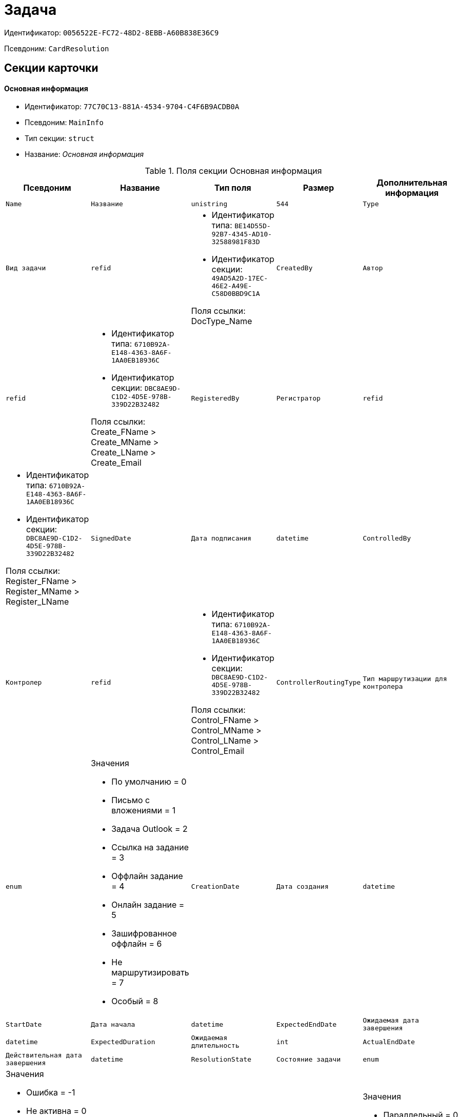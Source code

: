 = Задача

Идентификатор: `0056522E-FC72-48D2-8EBB-A60B838E36C9`

Псевдоним: `CardResolution`

== Секции карточки

==== Основная информация

* Идентификатор: `77C70C13-881A-4534-9704-C4F6B9ACDB0A`

* Псевдоним: `MainInfo`

* Тип секции: `struct`

* Название: _Основная информация_

.Поля секции Основная информация
|===
|Псевдоним|Название|Тип поля|Размер|Дополнительная информация 

a|`Name`
a|`Название`
a|`unistring`
a|`544`

a|`Type`
a|`Вид задачи`
a|`refid`
a|* Идентификатор типа: `BE14D55D-92B7-4345-AD10-32588981F83D`
* Идентификатор секции: `49AD5A2D-17EC-46E2-A49E-C58D0BBD9C1A`

Поля ссылки: 
DocType_Name

a|`CreatedBy`
a|`Автор`
a|`refid`
a|* Идентификатор типа: `6710B92A-E148-4363-8A6F-1AA0EB18936C`
* Идентификатор секции: `DBC8AE9D-C1D2-4D5E-978B-339D22B32482`

Поля ссылки: 
Create_FName > Create_MName > Create_LName > Create_Email

a|`RegisteredBy`
a|`Регистратор`
a|`refid`
a|* Идентификатор типа: `6710B92A-E148-4363-8A6F-1AA0EB18936C`
* Идентификатор секции: `DBC8AE9D-C1D2-4D5E-978B-339D22B32482`

Поля ссылки: 
Register_FName > Register_MName > Register_LName

a|`SignedDate`
a|`Дата подписания`
a|`datetime`

a|`ControlledBy`
a|`Контролер`
a|`refid`
a|* Идентификатор типа: `6710B92A-E148-4363-8A6F-1AA0EB18936C`
* Идентификатор секции: `DBC8AE9D-C1D2-4D5E-978B-339D22B32482`

Поля ссылки: 
Control_FName > Control_MName > Control_LName > Control_Email

a|`ControllerRoutingType`
a|`Тип маршрутизации для контролера`
a|`enum`
a|.Значения
* По умолчанию = 0
* Письмо с вложениями = 1
* Задача Outlook = 2
* Ссылка на задание = 3
* Оффлайн задание = 4
* Онлайн задание = 5
* Зашифрованное оффлайн = 6
* Не маршрутизировать = 7
* Особый = 8


a|`CreationDate`
a|`Дата создания`
a|`datetime`

a|`StartDate`
a|`Дата начала`
a|`datetime`

a|`ExpectedEndDate`
a|`Ожидаемая дата завершения`
a|`datetime`

a|`ExpectedDuration`
a|`Ожидаемая длительность`
a|`int`

a|`ActualEndDate`
a|`Действительная дата завершения`
a|`datetime`

a|`ResolutionState`
a|`Состояние задачи`
a|`enum`
a|.Значения
* Ошибка = -1
* Не активна = 0
* К исполнению = 1
* В процессе = 2
* Исполнена = 3
* Отозвана = 4


a|`ProcessingType`
a|`Вариант исполнения`
a|`enum`
a|.Значения
* Параллельный = 0
* Последовательный = 1
* Альтернативный = 2


a|`ParentCardID`
a|`Родительская карточка (ID)`
a|`refcardid`
a|`Поля ссылки: 
ParentDescription`

a|`FilesID`
a|`Список файлов`
a|`refcardid`
a|`Идентификатор типа: BFC9D190-BCD6-411A-B9F9-3160D3F68819

Идентификатор секции: 3F8270DB-3603-463C-BA59-26B89EBB6CB5

`

a|`Comments`
a|`Содержание`
a|`unitext`

a|`Performers`
a|`Исполнители`
a|`unistring`
a|`2048`

a|`Responsible`
a|`Ответственный исполнитель`
a|`unistring`
a|`256`

a|`CalendarID`
a|`Календарь`
a|`refcardid`
a|`Идентификатор типа: F31B9F60-F81F-4825-8216-FC3C1FF15222

Идентификатор секции: B788061D-B569-4C44-8F30-EC6C0E791EA9

Поля ссылки: 
Calendar_Name`

a|`ControlDate`
a|`Дата контроля`
a|`datetime`

a|`IsUrgent`
a|`Высокая срочность`
a|`bool`

a|`ControlType`
a|`Контроль исполнения`
a|`enum`
a|.Значения
* Нет = 0
* Обычный контроль = 1
* Особый контроль = 2


a|`IsOwnProcess`
a|`Обрабатывается отдельным процессом`
a|`bool`

a|`ProcessID`
a|`Процесс`
a|`refcardid`

a|`ProcessFolder`
a|`Папка процесса`
a|`refid`
a|* Идентификатор типа: `DA86FABF-4DD7-4A86-B6FF-C58C24D12DE2`
* Идентификатор секции: `FE27631D-EEEA-4E2E-A04C-D4351282FB55`



a|`PollingInterval`
a|`Период опроса`
a|`int`

a|`KeepTasks`
a|`Не удалять задания при удалении задачи`
a|`bool`

a|`LightFormDefault`
a|`Легкая форма по умолчанию`
a|`bool`

a|`ParentName`
a|`Название родительского документа`
a|`unistring`
a|`512`

a|`ParentTypeID`
a|`Вид родительского документа`
a|`refid`
a|* Идентификатор типа: `BE14D55D-92B7-4345-AD10-32588981F83D`
* Идентификатор секции: `49AD5A2D-17EC-46E2-A49E-C58D0BBD9C1A`

Поля ссылки: 
ParentTypeName

a|`ParentNumber`
a|`Номер родительского документа`
a|`unistring`
a|`160`

a|`ParentRegDate`
a|`Дата регистрации родительского документа`
a|`datetime`

a|`PropsAsForm`
a|`Свойства в режиме формы`
a|`bool`

a|`AddParentRef`
a|`Добавлять ссылку на родительский документ`
a|`bool`

a|`CanModifyParent`
a|`Разрешить изменение родительского документа`
a|`bool`

a|`IsOverdue`
a|`Просрочена`
a|`bool`

a|`IsCustomProcess`
a|`Пользовательский бизнес-процесс`
a|`bool`

a|`StartDateParam`
a|`Параметр даты начала`
a|`string`
a|`64`

a|`ExpectedEndDateParam`
a|`Параметр даты завершения`
a|`string`
a|`64`

a|`ControlDateParam`
a|`Параметр даты контроля`
a|`string`
a|`64`

a|`ReminderDate`
a|`Дата напоминания`
a|`datetime`

a|`ReminderDateParam`
a|`Параметр даты напоминания`
a|`string`
a|`64`

a|`DefaultUseCalendar`
a|`Учитывать календарь исполнителя`
a|`bool`

a|`SendAsHTML`
a|`Отправлять письма заданий как HTML`
a|`bool`

a|`UseReminderDate`
a|`Использовать дату напоминания`
a|`bool`

a|`WorkDuration`
a|`Трудоемкость`
a|`int`

|===
==== Ссылки

* Идентификатор: `2CD4B3EB-6190-4825-B1C0-48ED20CF0840`

* Псевдоним: `References`

* Тип секции: `coll`

* Название: _Ссылки_

.Поля секции Ссылки
|===
|Псевдоним|Название|Тип поля|Размер|Дополнительная информация 

a|`RefType`
a|`Тип ссылки`
a|`enum`
a|.Значения
* Карточка файла DV = 0
* Карточка DV = 1
* Папка DV = 2
* Ссылка = 3
* Маршрутизируемый = 4


a|`RefID`
a|`Ссылка`
a|`uniqueid`

a|`RefURL`
a|`Адрес ссылки`
a|`unistring`
a|`4000`

a|`ReadOnly`
a|`Только чтение`
a|`bool`

a|`Comment`
a|`Комментарий`
a|`unistring`
a|`2048`

a|`RefCardID`
a|`Ссылка на карточку`
a|`refcardid`

a|`RefFolderID`
a|`Ссылка на папку`
a|`refid`
a|* Идентификатор типа: `DA86FABF-4DD7-4A86-B6FF-C58C24D12DE2`
* Идентификатор секции: `FE27631D-EEEA-4E2E-A04C-D4351282FB55`



a|`IsParentRef`
a|`Ссылка на родительский документ`
a|`bool`

|===
==== Исполнители

* Идентификатор: `A565A4B4-446D-400B-91F0-FD23AE2A4208`

* Псевдоним: `Performers`

* Тип секции: `coll`

* Название: _Исполнители_

.Поля секции Исполнители
|===
|Псевдоним|Название|Тип поля|Размер|Дополнительная информация 

a|`Order`
a|`Порядок исполнения`
a|`int`

a|`PerformerType`
a|`Тип исполнителя`
a|`enum`
a|.Значения
* Сотрудник = 0
* Отдел = 1
* Группа = 2
* Роль = 3


a|`Performer`
a|`Исполнитель`
a|`uniqueid`

a|`RoutingType`
a|`Тип маршрутизации`
a|`enum`
a|.Значения
* По умолчанию = 0
* Письмо с вложениями = 1
* Задача Outlook = 2
* Ссылка на задание = 3
* Офлайн задание = 4
* Онлайн задание = 5
* Зашифрованное офлайн = 6
* Не маршрутизировать = 7
* Особый = 8


a|`Comments`
a|`Комментарии`
a|`unistring`
a|`2048`

a|`Reminder`
a|`Время напоминания`
a|`int`

a|`StartDate`
a|`Дата начала`
a|`datetime`

a|`ExpectedEndDate`
a|`Ожидаемая дата завершения`
a|`datetime`

a|`Duration`
a|`Длительность`
a|`int`

a|`IsResponsible`
a|`Ответственный`
a|`bool`

a|`CanReject`
a|`Разрешен отказ`
a|`bool`

a|`CanReschedule`
a|`Разрешен перенос сроков`
a|`bool`

a|`CanAddFiles`
a|`Разрешено добавление файлов`
a|`bool`

a|`IsReportNeeded`
a|`Требуется составить отчет`
a|`bool`

a|`CanOpenParent`
a|`Разрешить открытие родительской карточки`
a|`bool`

a|`IsAddFileNeeded`
a|`Необходимо добавить файл`
a|`bool`

a|`CanViewLog`
a|`Право просмотра журнала`
a|`bool`

a|`UseOwnSettings`
a|`Использовать индивидуальные настройки`
a|`bool`

a|`CanDelegate`
a|`Право делегировать`
a|`bool`

a|`DelegateToAll`
a|`Делегировать любому сотруднику`
a|`bool`

a|`DelegateToDeputies`
a|`Делегировать заместителям`
a|`bool`

a|`TaskID`
a|`Задание исполнителя`
a|`refcardid`
a|`Идентификатор типа: F7E2090A-EEC3-4B51-B1BB-567D4A0117D6

Идентификатор секции: 7213A125-2CA4-40EE-A671-B52850F45E7D

`

a|`ControllerTaskID`
a|`Задание контролера`
a|`refcardid`
a|`Идентификатор типа: F7E2090A-EEC3-4B51-B1BB-567D4A0117D6

Идентификатор секции: 7213A125-2CA4-40EE-A671-B52850F45E7D

`

a|`ReportCardRequired`
a|`Необходим детальный отчет`
a|`bool`

a|`PerformerName`
a|`Имя исполнителя`
a|`unistring`
a|`256`

a|`ToRead`
a|`Только к ознакомлению`
a|`bool`

a|`StartDateParam`
a|`Параметр даты начала`
a|`string`
a|`64`

a|`ExpectedEndDateParam`
a|`Параметр даты завершения`
a|`string`
a|`64`

a|`CanDeleteFiles`
a|`Разрешено удаление файлов`
a|`bool`

a|`UseCalendar`
a|`Использовать календарь исполнителя`
a|`bool`

a|`ReminderDate`
a|`Дата напоминания`
a|`datetime`

a|`ReminderDateParam`
a|`Параметр даты напоминания`
a|`string`
a|`64`

a|`UseReminderDate`
a|`Использовать дату напоминания`
a|`bool`

a|`EmployeeID`
a|`Исполнитель - сотрудник`
a|`refid`
a|* Идентификатор типа: `6710B92A-E148-4363-8A6F-1AA0EB18936C`
* Идентификатор секции: `DBC8AE9D-C1D2-4D5E-978B-339D22B32482`



a|`DepartmentID`
a|`Исполнитель - подразделение`
a|`refid`
a|* Идентификатор типа: `6710B92A-E148-4363-8A6F-1AA0EB18936C`
* Идентификатор секции: `7473F07F-11ED-4762-9F1E-7FF10808DDD1`



a|`GroupID`
a|`Исполнитель - группа`
a|`refid`
a|* Идентификатор типа: `6710B92A-E148-4363-8A6F-1AA0EB18936C`
* Идентификатор секции: `5B607FFC-7EA2-47B1-90D4-BB72A0FE7280`



a|`RoleID`
a|`Исполнитель - роль`
a|`refid`
a|* Идентификатор типа: `6710B92A-E148-4363-8A6F-1AA0EB18936C`
* Идентификатор секции: `F6927A03-5BCE-4C7E-9C8F-E61C6D9F256E`



a|`SeparateTasks`
a|`Создавать отдельное задание для каждого сотрудника`
a|`bool`

a|`WorkDuration`
a|`Трудоемкость`
a|`int`

a|`KeepDuration`
a|`Не обновлять длительность`
a|`bool`

|===
==== Делегаты

* Идентификатор: `E049F370-C073-4321-AFE4-4FA3C5C73C3F`

* Псевдоним: `Delegates`

* Тип секции: `coll`

* Название: _Делегаты_

.Поля секции Делегаты
|===
|Псевдоним|Название|Тип поля|Размер|Дополнительная информация 

a|`DelegateType`
a|`Тип делегата`
a|`enum`
a|.Значения
* Сотрудник = 0
* Отдел = 1
* Группа = 2
* Роль = 3


a|`DelegateID`
a|`Делегат`
a|`refid`

a|`RoutingType`
a|`Тип маршрутизации`
a|`enum`
a|.Значения
* По умолчанию = 0
* Письмо с вложениями = 1
* Задача Outlook = 2
* Ссылка на задание = 3
* Оффлайн задание = 4
* Онлайн задание = 5
* Зашифрованное оффлайн = 6
* Не маршрутизировать = 7
* Особый = 8


|===
==== Задания отдельных сотрудников группы

* Идентификатор: `A0C9DB84-E438-46ED-9065-AC78490C761A`

* Псевдоним: `GroupTasks`

* Тип секции: `coll`

* Название: _Задания отдельных сотрудников группы_

.Поля секции Задания отдельных сотрудников группы
|===
|Псевдоним|Название|Тип поля|Размер|Дополнительная информация 

a|`TaskID`
a|`Задание исполнителя`
a|`refcardid`
a|`Идентификатор типа: F7E2090A-EEC3-4B51-B1BB-567D4A0117D6

Идентификатор секции: 7213A125-2CA4-40EE-A671-B52850F45E7D

`

|===
==== Комментарии

* Идентификатор: `CE6A58A9-B7CF-49CA-B04A-F113112B4379`

* Псевдоним: `Comments`

* Тип секции: `coll`

* Название: _Комментарии_

.Поля секции Комментарии
|===
|Псевдоним|Название|Тип поля|Размер|Дополнительная информация 

a|`Comment`
a|`Комментарий`
a|`unistring`
a|`2048`

a|`CreationDate`
a|`Дата добавления`
a|`datetime`

a|`CreatedBy`
a|`Кем добавлен`
a|`refid`
a|* Идентификатор типа: `6710B92A-E148-4363-8A6F-1AA0EB18936C`
* Идентификатор секции: `DBC8AE9D-C1D2-4D5E-978B-339D22B32482`

Поля ссылки: 
 >  > 

|===
==== Свойства

* Идентификатор: `1092A733-ACA7-4134-8FB9-09A764F23FD9`

* Псевдоним: `Properties`

* Тип секции: `coll`

* Название: _Свойства_

.Поля секции Свойства
|===
|Псевдоним|Название|Тип поля|Размер|Дополнительная информация 

a|`Name`
a|`Название свойства`
a|`unistring`
a|`128`

a|`Value`
a|`Значение свойства`
a|`variant`

a|`WriteToCard`
a|`Записывать в карточку`
a|`bool`

a|`Order`
a|`Порядковый номер`
a|`int`

a|`ParamType`
a|`Тип свойства`
a|`enum`
a|.Значения
* Строка = 0
* Целое число = 1
* Дробное число = 2
* Дата / Время = 3
* Да / Нет = 4
* Сотрудник = 5
* Подразделение = 6
* Группа = 7
* Роль = 8
* Универсальное = 9
* Контрагент = 10
* Подразделение контрагента = 11
* Карточка = 12
* Вид документа = 13
* Состояние документа = 14
* Переменная шлюза = 15
* Перечисление = 16
* Дата = 17
* Время = 18
* Кнопка = 19
* Нумератор = 20
* Картинка = 21
* Папка = 22
* Тип записи универсального справочника = 23


a|`ItemType`
a|`Тип записи универсального справочника`
a|`refid`
a|* Идентификатор типа: `B2A438B7-8BB3-4B13-AF6E-F2F8996E148B`
* Идентификатор секции: `5E3ED23A-2B5E-47F2-887C-E154ACEAFB97`



a|`ParentProp`
a|`Родительское свойство`
a|`refid`
a|* Идентификатор типа: `0056522E-FC72-48D2-8EBB-A60B838E36C9`
* Идентификатор секции: `1092A733-ACA7-4134-8FB9-09A764F23FD9`



a|`ParentFieldName`
a|`Имя родительского поля`
a|`string`
a|`128`

a|`DisplayValue`
a|`Отображаемое значение`
a|`unistring`
a|`1900`

a|`ReadOnly`
a|`Только для чтения`
a|`bool`

a|`CreationReadOnly`
a|`Только для чтения при создании`
a|`bool`

a|`Required`
a|`Обязательное`
a|`bool`

a|`GateID`
a|`Шлюз`
a|`uniqueid`

a|`VarTypeID`
a|`Тип переменной в шлюзе`
a|`int`

a|`Hidden`
a|`Скрытое`
a|`bool`

a|`IsCollection`
a|`Коллекция`
a|`bool`

a|`NumberID`
a|`Номер`
a|`refid`
a|* Идентификатор типа: `959FF5E2-7E47-4F6F-9CF6-E1E477CD01CF`
* Идентификатор секции: `D47F2C38-6553-4864-BAFF-0BC4D3A85290`



a|`Image`
a|`Картинка`
a|`image`

a|`TextValue`
a|`Значение строки`
a|`unitext`

|===
==== Значения перечисления

* Идентификатор: `1CE27C76-D72C-4F45-8AD7-42B03CD8DEF6`

* Псевдоним: `EnumValues`

* Тип секции: `coll`

* Название: _Значения перечисления_

.Поля секции Значения перечисления
|===
|Псевдоним|Название|Тип поля|Размер|Дополнительная информация 

a|`ValueID`
a|`ID значения`
a|`int`

a|`ValueName`
a|`Название значения`
a|`unistring`
a|`128`

|===
==== Выбранные значения

* Идентификатор: `2E37CB3D-07D7-4BC9-A44B-FF826B3DB697`

* Псевдоним: `SelectedValues`

* Тип секции: `coll`

* Название: _Выбранные значения_

.Поля секции Выбранные значения
|===
|Псевдоним|Название|Тип поля|Размер|Дополнительная информация 

a|`SelectedValue`
a|`Выбранное значение`
a|`variant`

a|`Order`
a|`Порядок`
a|`int`

a|`IsResponsible`
a|`Ответственный`
a|`bool`

|===
==== Категории

* Идентификатор: `484B4E25-87DD-4267-8B7E-ACB8598374BB`

* Псевдоним: `Categories`

* Тип секции: `coll`

* Название: _Категории_

.Поля секции Категории
|===
|Псевдоним|Название|Тип поля|Размер|Дополнительная информация 

a|`CategoryID`
a|`Категория`
a|`refid`
a|* Идентификатор типа: `233CA964-5025-4187-80C1-F56BCC9DBD1E`
* Идентификатор секции: `899C1470-9ADF-4D33-8E69-9944EB44DBE7`

Поля ссылки: 


|===
==== Настройки

* Идентификатор: `59BFB8D3-724C-456E-BD2C-9912B5F6F563`

* Псевдоним: `Settings`

* Тип секции: `struct`

* Название: _Настройки_

.Поля секции Настройки
|===
|Псевдоним|Название|Тип поля|Размер|Дополнительная информация 

a|`CanReject`
a|`Разрешен отказ от исполнения`
a|`bool`

a|`CanReschedule`
a|`Исполнителю разрешен перенос сроков`
a|`bool`

a|`ControllerCanReschedule`
a|`Ответственному исполнителю разрешен перенос сроков`
a|`bool`

a|`CanAddFiles`
a|`Разрешено добавление файлов`
a|`bool`

a|`IsReportNeeded`
a|`Требуется составить отчет`
a|`bool`

a|`SendImmediately`
a|`Отправлять немедленно`
a|`bool`

a|`ToRead`
a|`Только к ознакомлению`
a|`bool`

a|`SendAndFinish`
a|`Завершать после отправки`
a|`bool`

a|`CanOpenParent`
a|`Разрешено открывать карточку бизнес-процесса`
a|`bool`

a|`IsAddFileNeeded`
a|`Необходимо добавить файл`
a|`bool`

a|`CanViewLog`
a|`Право просмотра истории исполнения`
a|`bool`

a|`Reminder`
a|`Напоминать за (час)`
a|`int`

a|`ReportCardRequired`
a|`Создавать детальный отчет`
a|`bool`

a|`DelegateToAll`
a|`Делегировать любому сотруднику`
a|`bool`

a|`DelegateToDeputies`
a|`Делегировать заместителям`
a|`bool`

a|`NotifyChildCompletion`
a|`Уведомлять авторов подчиненных задач об их завершении`
a|`bool`

a|`NotifyAllResolutions`
a|`Уведомить авторов подчиненных задач после завершения последней из них`
a|`bool`

a|`CanDeleteFiles`
a|`Разрешено удаление файлов`
a|`bool`

a|`AuthorCanReschedule`
a|`Контролеру разрешен перенос сроков`
a|`bool`

|===
==== Виды документов

* Идентификатор: `951620C9-1339-4ED2-848A-EFC6CD3B9D21`

* Псевдоним: `Types`

* Тип секции: `coll`

* Название: _Виды документов_

.Поля секции Виды документов
|===
|Псевдоним|Название|Тип поля|Размер|Дополнительная информация 

a|`TypeID`
a|`Вид`
a|`refid`
a|* Идентификатор типа: `BE14D55D-92B7-4345-AD10-32588981F83D`
* Идентификатор секции: `49AD5A2D-17EC-46E2-A49E-C58D0BBD9C1A`

Поля ссылки: 
 > 

|===
==== Сотрудники

* Идентификатор: `F81B2678-2788-4155-906D-C223244DE319`

* Псевдоним: `Employees`

* Тип секции: `coll`

* Название: _Сотрудники_

.Поля секции Сотрудники
|===
|Псевдоним|Название|Тип поля|Размер|Дополнительная информация 

a|`Order`
a|`Порядковый номер`
a|`int`

a|`EmployeeID`
a|`Сотрудник`
a|`refid`
a|* Идентификатор типа: `6710B92A-E148-4363-8A6F-1AA0EB18936C`
* Идентификатор секции: `DBC8AE9D-C1D2-4D5E-978B-339D22B32482`

Поля ссылки: 
 >  >  > 

a|`Type`
a|`Тип`
a|`enum`
a|.Значения
* Подписано = 2


a|`IsResponsible`
a|`Ответственный`
a|`bool`

a|`DepartmentID`
a|`Подразделение`
a|`refid`
a|* Идентификатор типа: `6710B92A-E148-4363-8A6F-1AA0EB18936C`
* Идентификатор секции: `7473F07F-11ED-4762-9F1E-7FF10808DDD1`

Поля ссылки: 
DepartmentName > DepartmentFullName

a|`PositionID`
a|`Должность`
a|`refid`
a|* Идентификатор типа: `6710B92A-E148-4363-8A6F-1AA0EB18936C`
* Идентификатор секции: `CFDFE60A-21A8-4010-84E9-9D2DF348508C`

Поля ссылки: 
PositionName

|===
==== Уведомления

* Идентификатор: `B7A7D790-1BE9-4F21-BC71-8BE843999D36`

* Псевдоним: `Notifications`

* Тип секции: `coll`

* Название: _Уведомления_

.Поля секции Уведомления
|===
|Псевдоним|Название|Тип поля|Размер|Дополнительная информация 

a|`Event`
a|`Cобытие`
a|`enum`
a|.Значения
* Неактивный исполнитель = 0
* Отказ от исполнения = 1
* Факт делегирования = 2
* Начало исполнения подчиненной задачи = 3
* Отзыв задания = 4
* Добавление комментария = 5
* Завершение задания = 6
* Завершение задания контроля = 7
* Изменение сроков исполнения = 8
* Назначение контролером задачи = 9
* Начало исполнения задачи = 10


a|`EmployeeType`
a|`Тип сотрудника`
a|`enum`
a|.Значения
* Регистратор = 0
* Автор = 1
* Исполнитель = 2
* Ответственный исполнитель = 3
* Подписал = 4
* Контролер = 5
* Контролируемый исполнитель = 6
* Руководитель автора = 7


a|`Comments`
a|`Текст сообщения`
a|`unistring`
a|`3900`

a|`Author`
a|`Автор сообщения`
a|`refid`
a|* Идентификатор типа: `6710B92A-E148-4363-8A6F-1AA0EB18936C`
* Идентификатор секции: `DBC8AE9D-C1D2-4D5E-978B-339D22B32482`



a|`Disabled`
a|`Отключено`
a|`bool`

|===
